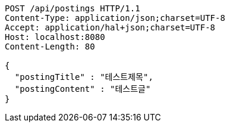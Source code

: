 [source,http,options="nowrap"]
----
POST /api/postings HTTP/1.1
Content-Type: application/json;charset=UTF-8
Accept: application/hal+json;charset=UTF-8
Host: localhost:8080
Content-Length: 80

{
  "postingTitle" : "테스트제목",
  "postingContent" : "테스트글"
}
----